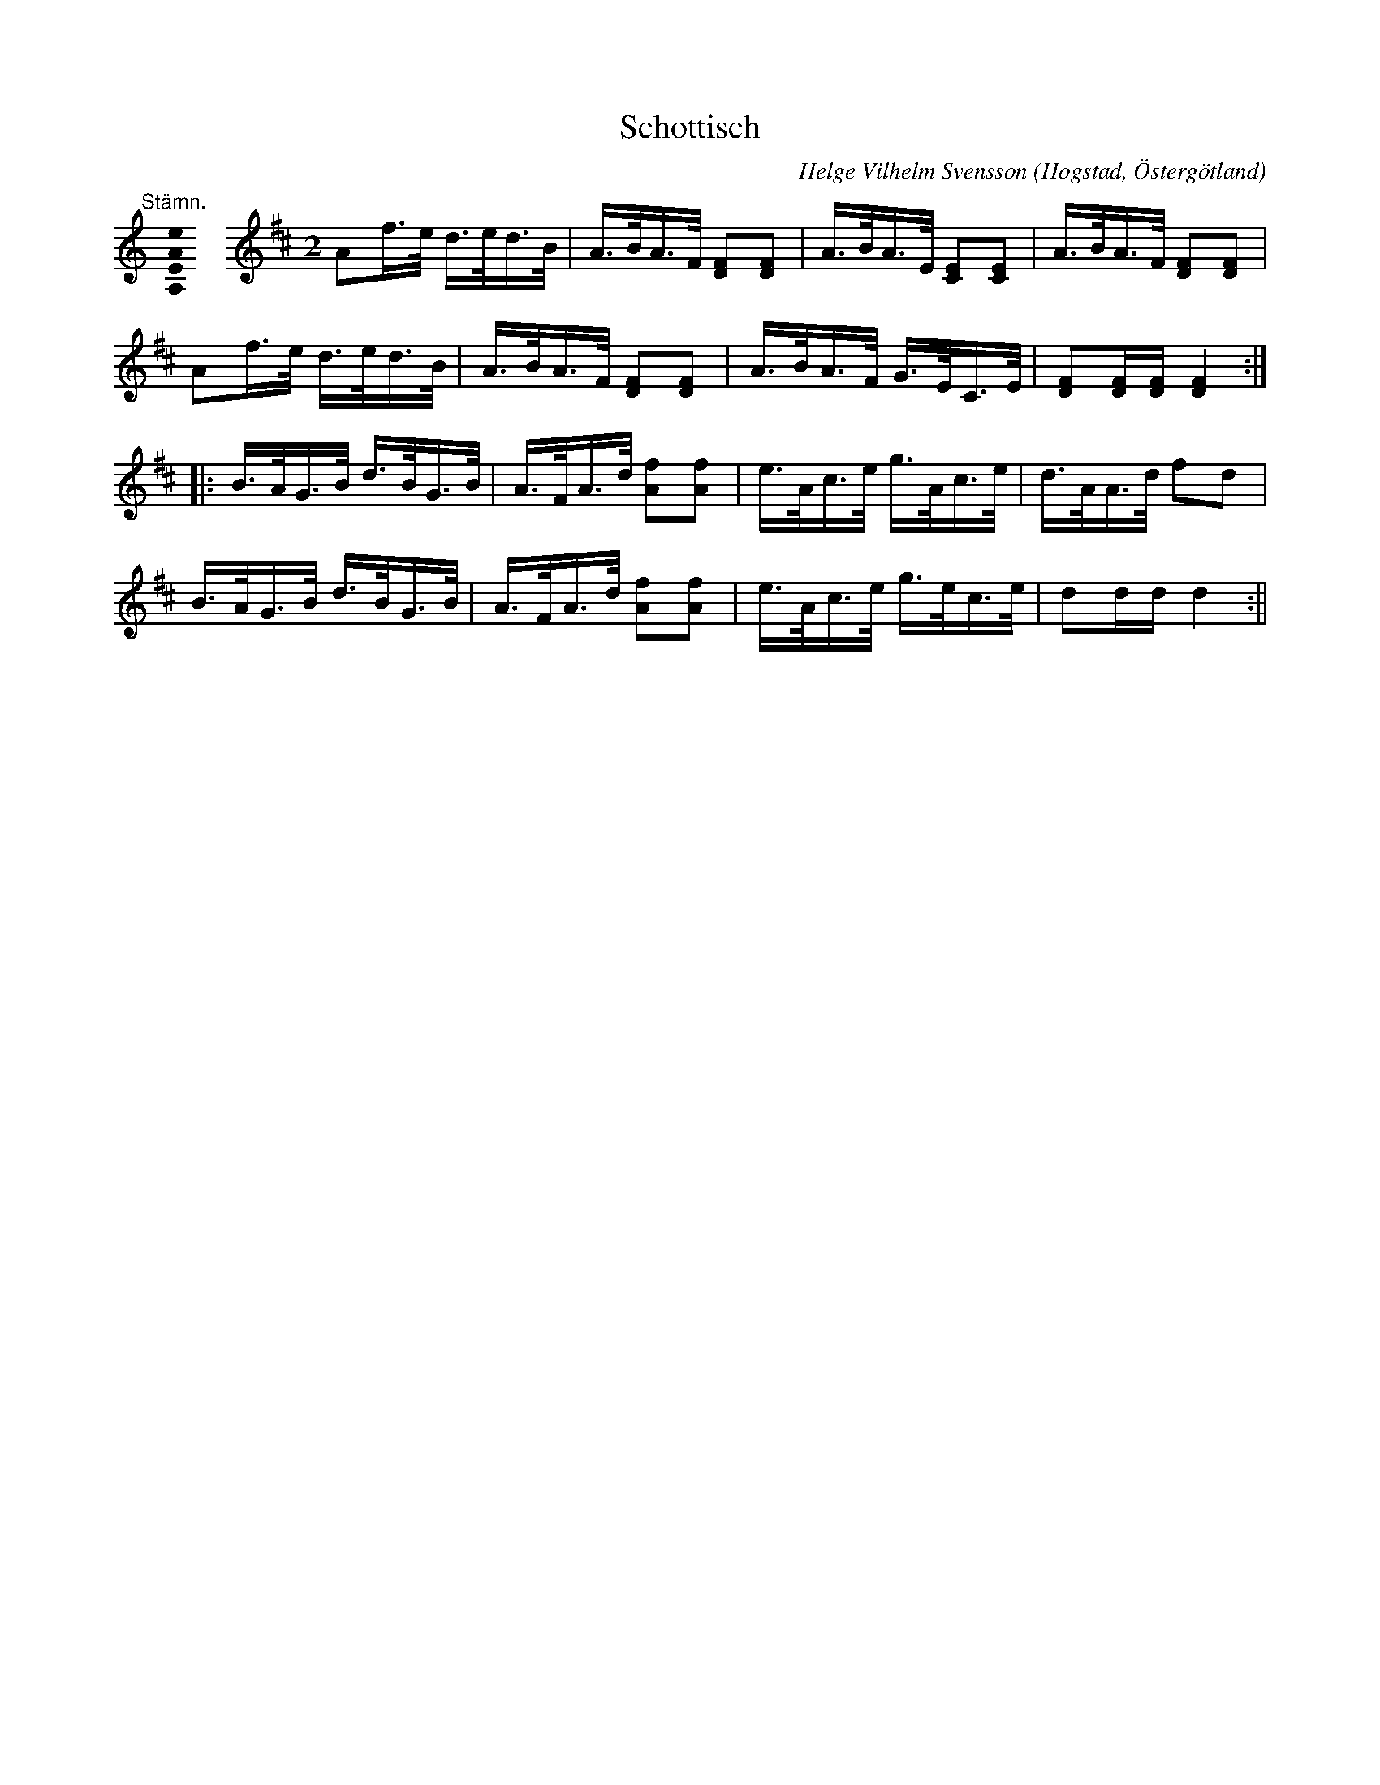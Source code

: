 %%abc-charset utf-8

X:5
T:Schottisch
R:Schottis
O:Hogstad, Östergötland
M:2
N: En 90-100 årig östgötagubbe sjöng melodin för Svensson.
B: Ög 4
N:Smus Ög 4 bild 48
L:1/8
C:Helge Vilhelm Svensson
K:D
M:none
K:F
[K:C]
%
"@-20,30 Stämn."[A,EAe]0 \
%%staffbreak
[K:D clef=treble] \
[M:2]\
L:1/8
Af/2>e/2 d/2>e/2d/2>B/2 | A/2>B/2A/2>F/2 [DF][DF] | A/2>B/2A/2>E/2 [CE][CE] | A/2>B/2A/2>F/2 [DF][DF] | 
Af/2>e/2 d/2>e/2d/2>B/2 | A/2>B/2A/2>F/2 [DF][DF] | A/2>B/2A/2>F/2 G/2>E/2C/2>E/2 | [FD][FD]/2[FD]/2 [FD]2 :|:
B/2>A/2G/2>B/2 d/2>B/2G/2>B/2 | A/2>F/2A/2>d/2 [fA][fA] | e/2>A/2c/2>e/2 g/2>A/2c/2>e/2 | d/2>A/2A/2>d/2 fd |
B/2>A/2G/2>B/2 d/2>B/2G/2>B/2 | A/2>F/2A/2>d/2 [fA][fA] | e/2>A/2c/2>e/2 g/2>e/2c/2>e/2 | dd/2d/2 d2 :||

